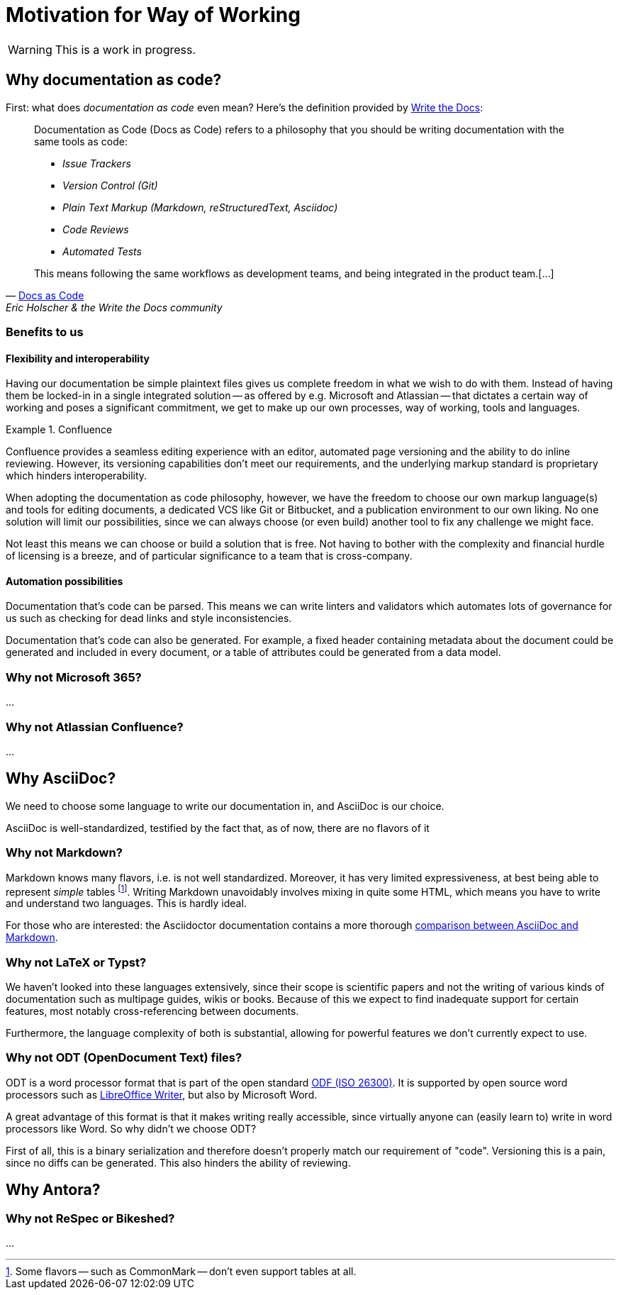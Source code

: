 = Motivation for Way of Working

[WARNING]
This is a work in progress.

== Why documentation as code?

First: what does _documentation as code_ even mean? Here's the definition provided by https://www.writethedocs.org/[Write the Docs]:

[quote,'https://www.writethedocs.org/guide/docs-as-code/[Docs as Code]',Eric Holscher & the Write the Docs community]
____
Documentation as Code (Docs as Code) refers to a philosophy that you should be writing documentation with the same tools as code:

* _Issue Trackers_
* _Version Control (Git)_
* _Plain Text Markup (Markdown, reStructuredText, Asciidoc)_
* _Code Reviews_
* _Automated Tests_

This means following the same workflows as development teams, and being integrated in the product team.[...]
____

=== Benefits to us

==== Flexibility and interoperability

Having our documentation be simple plaintext files gives us complete freedom in what we wish to do with them. Instead of having them be locked-in in a single integrated solution -- as offered by e.g. Microsoft and Atlassian -- that dictates a certain way of working and poses a significant commitment, we get to make up our own processes, way of working, tools and languages.

.Confluence
====
Confluence provides a seamless editing experience with an editor, automated page versioning and the ability to do inline reviewing. However, its versioning capabilities don't meet our requirements, and the underlying markup standard is proprietary which hinders interoperability.
====

When adopting the documentation as code philosophy, however, we have the freedom to choose our own markup language(s) and tools for editing documents, a dedicated VCS like Git or Bitbucket, and a publication environment to our own liking. No one solution will limit our possibilities, since we can always choose (or even build) another tool to fix any challenge we might face.

Not least this means we can choose or build a solution that is free. Not having to bother with the complexity and financial hurdle of licensing is a breeze, and of particular significance to a team that is cross-company.

==== Automation possibilities

Documentation that's code can be parsed. This means we can write linters and validators which automates lots of governance for us such as checking for dead links and style inconsistencies.

Documentation that's code can also be generated. For example, a fixed header containing metadata about the document could be generated and included in every document, or a table of attributes could be generated from a data model.

=== Why not Microsoft 365?

...


=== Why not Atlassian Confluence?

...

== Why AsciiDoc?

We need to choose some language to write our documentation in, and AsciiDoc is our choice.

AsciiDoc is well-standardized, testified by the fact that, as of now, there are no flavors of it

=== Why not Markdown?

Markdown knows many flavors, i.e. is not well standardized. Moreover, it has very limited expressiveness, at best being able to represent _simple_ tables footnote:[Some flavors -- such as CommonMark -- don't even support tables at all.]. Writing Markdown unavoidably involves mixing in quite some HTML, which means you have to write and understand two languages. This is hardly ideal.

For those who are interested: the Asciidoctor documentation contains a more thorough https://docs.asciidoctor.org/asciidoc/latest/asciidoc-vs-markdown/[comparison between AsciiDoc and Markdown].

=== Why not LaTeX or Typst?

We haven't looked into these languages extensively, since their scope is scientific papers and not the writing of various kinds of documentation such as multipage guides, wikis or books. Because of this we expect to find inadequate support for certain features, most notably cross-referencing between documents.

Furthermore, the language complexity of both is substantial, allowing for powerful features we don't currently expect to use.

=== Why not ODT (OpenDocument Text) files?

ODT is a word processor format that is part of the open standard https://en.wikipedia.org/wiki/OpenDocument[ODF (ISO 26300)]. It is supported by open source word processors such as https://www.libreoffice.org/discover/writer/[LibreOffice Writer], but also by Microsoft Word.

A great advantage of this format is that it makes writing really accessible, since virtually anyone can (easily learn to) write in word processors like Word. So why didn't we choose ODT?

First of all, this is a binary serialization and therefore doesn't properly match our requirement of "code". Versioning this is a pain, since no diffs can be generated. This also hinders the ability of reviewing.

== Why Antora?

=== Why not ReSpec or Bikeshed?

...

////

== Requirements

* create cross-reference between documents, includes referring to specific versions and elements in (other) documents
* easily re-use content to vastly improve maintainability
* versioning scoped to projects, not files
* maintain one source for all desired output formats
* generate and serve a web documentation
* generate a portable document
* content serialized in open, well-standardized format for interoperability and durability
* search through all documents
* maintain all project resources (pages, images, diagrams, etc.) in one place as much as possible


== Why not Microsoft Word?
Virtually everyone knows how to use Microsoft Word, and many of us -- certainly professionally -- have access to it. Organisations across the globe use the Microsoft ecosystem to maintain their documentation. Why not leverage this well-adopted system for our documentation purposes?

Although there are benefits to using Word, most notably its powerful and familiar WYSIWYG editor, inline commenting capabilities and integrated experience within the larger Microsoft ecosystem, there are considerable drawbacks which led to us not choosing to use it.

Firstly, the Microsoft solutions are not free. Since our projects are cross-company, it is not obvious where the budget should come from. This causes uncertainty and tedious conversations with stakeholders to keep obtaining budget to maintain our documentation.

Furthermore, once an intricate web of interlinking documents exists, Word is not very flexible in re-using content. Sure, you can https://support.microsoft.com/en-us/office/insert-a-document-in-word-274128e5-4da7-4cb8-b65f-3d8b585e03f1[insert documents in other documents], but



=== Benefits



=== Drawbacks

* hard to reap benefits without committing fully the Microsoft ecosystem
* limited ability to structure documents using multiple (logical) pages and a navigation index to navigate those
* inability to version anything else but documents
* inability to cross-reference to specific version of another document
* inability to reference




== Why not Confluence?

==

== Features


|===
|Feature |AsciiDoc |Word |Confluence

|Cross-referencing
a|*
|Column 3, row 1
|Column 4, row 1

|Versioning
|Column 2, row 2
|Column 3, row 2
|Column 4, row 2

|Structuring of projects
|Column 2, row 3
|Column 3, row 3
|Column 4, row 3

|Interoperability and standardization
|Column 2, row 4
|Column 3, row 4
|Column 4, row 4

|Costs and dependency
|Column 2, row 5
|Column 3, row 5
|Column 4, row 5

|Automation capabilities
|Column 2, row 6
|Column 3, row 6
|Column 4, row 6

|Content re-usage
|Column 2, row 7
|Column 3, row 7
|Column 4, row 7

|Reviewing
|Column 2, row 8
|Column 3, row 8
|Column 4, row 8

|Writing and working experience
|Column 2, row 9
|Column 3, row 9
|Column 4, row 9

|Portable document export for projects
|Column 2, row 8
|Column 3, row 8
|Column 4, row 8
|===

'''

////
